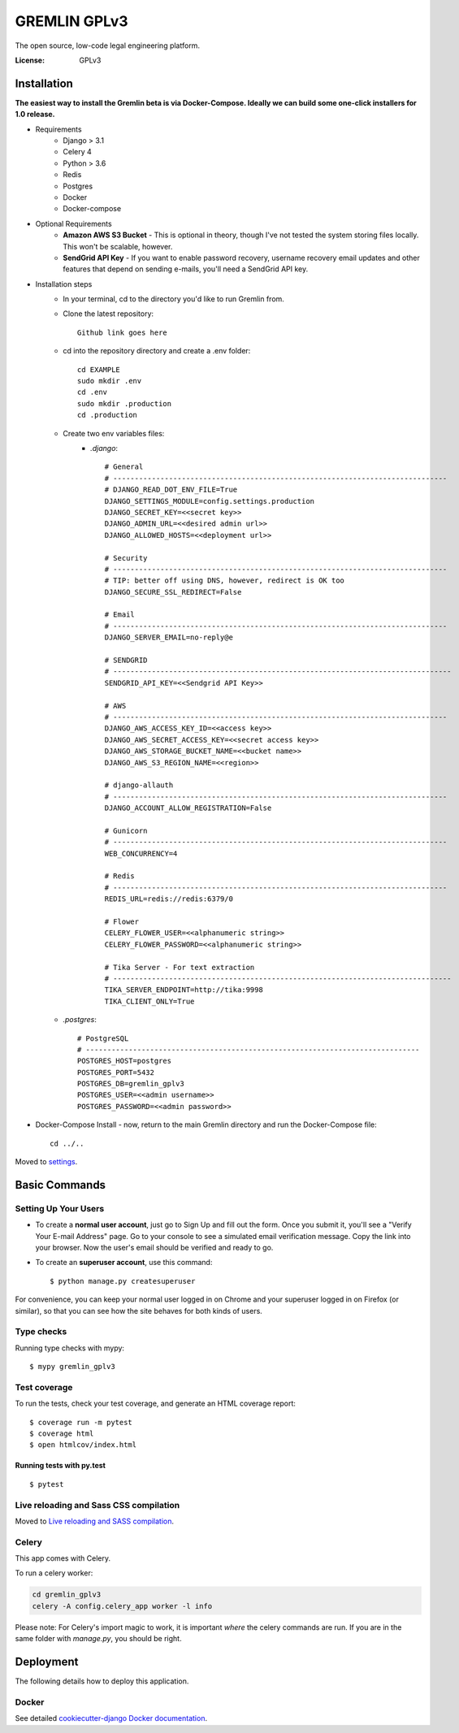GREMLIN GPLv3
=============

The open source, low-code legal engineering platform.

.. image:: https://img.shields.io/badge/built%20with-Cookiecutter%20Django-ff69b4.svg
     :target: https://github.com/pydanny/cookiecutter-django/
     :alt: Built with Cookiecutter Django
.. image:: https://img.shields.io/badge/code%20style-black-000000.svg
     :target: https://github.com/ambv/black
     :alt: Black code style


:License: GPLv3


Installation
------------

**The easiest way to install the Gremlin beta is via Docker-Compose. Ideally we can build some one-click installers for
1.0 release.**

- Requirements
    - Django > 3.1
    - Celery 4
    - Python > 3.6
    - Redis
    - Postgres
    - Docker
    - Docker-compose

- Optional Requirements
    - **Amazon AWS S3 Bucket** - This is optional in theory, though I've not tested the system storing files locally.
      This won't be scalable, however.
    - **SendGrid API Key** - If you want to enable password recovery, username recovery email updates and other features
      that depend on sending e-mails, you'll need a SendGrid API key.

- Installation steps
    - In your terminal, cd to the directory you'd like to run Gremlin from.
    - Clone the latest repository::

        Github link goes here

    - cd into the repository directory and create a .env folder::

        cd EXAMPLE
        sudo mkdir .env
        cd .env
        sudo mkdir .production
        cd .production

    - Create two env variables files:
        - *.django*::

            # General
            # ------------------------------------------------------------------------------
            # DJANGO_READ_DOT_ENV_FILE=True
            DJANGO_SETTINGS_MODULE=config.settings.production
            DJANGO_SECRET_KEY=<<secret key>>
            DJANGO_ADMIN_URL=<<desired admin url>>
            DJANGO_ALLOWED_HOSTS=<<deployment url>>

            # Security
            # ------------------------------------------------------------------------------
            # TIP: better off using DNS, however, redirect is OK too
            DJANGO_SECURE_SSL_REDIRECT=False

            # Email
            # ------------------------------------------------------------------------------
            DJANGO_SERVER_EMAIL=no-reply@e

            # SENDGRID
            # -------------------------------------------------------------------------------
            SENDGRID_API_KEY=<<Sendgrid API Key>>

            # AWS
            # ------------------------------------------------------------------------------
            DJANGO_AWS_ACCESS_KEY_ID=<<access key>>
            DJANGO_AWS_SECRET_ACCESS_KEY=<<secret access key>>
            DJANGO_AWS_STORAGE_BUCKET_NAME=<<bucket name>>
            DJANGO_AWS_S3_REGION_NAME=<<region>>

            # django-allauth
            # ------------------------------------------------------------------------------
            DJANGO_ACCOUNT_ALLOW_REGISTRATION=False

            # Gunicorn
            # ------------------------------------------------------------------------------
            WEB_CONCURRENCY=4

            # Redis
            # ------------------------------------------------------------------------------
            REDIS_URL=redis://redis:6379/0

            # Flower
            CELERY_FLOWER_USER=<<alphanumeric string>>
            CELERY_FLOWER_PASSWORD=<<alphanumeric string>>

            # Tika Server - For text extraction
            # -------------------------------------------------------------------------------
            TIKA_SERVER_ENDPOINT=http://tika:9998
            TIKA_CLIENT_ONLY=True

    - *.postgres*::

        # PostgreSQL
        # ------------------------------------------------------------------------------
        POSTGRES_HOST=postgres
        POSTGRES_PORT=5432
        POSTGRES_DB=gremlin_gplv3
        POSTGRES_USER=<<admin username>>
        POSTGRES_PASSWORD=<<admin password>>

- Docker-Compose Install - now, return to the main Gremlin directory and run the Docker-Compose file::

        cd ../..


Moved to settings_.

.. _settings: http://cookiecutter-django.readthedocs.io/en/latest/settings.html

Basic Commands
--------------

Setting Up Your Users
^^^^^^^^^^^^^^^^^^^^^

* To create a **normal user account**, just go to Sign Up and fill out the form. Once you submit it, you'll see a "Verify Your E-mail Address" page. Go to your console to see a simulated email verification message. Copy the link into your browser. Now the user's email should be verified and ready to go.

* To create an **superuser account**, use this command::

    $ python manage.py createsuperuser

For convenience, you can keep your normal user logged in on Chrome and your superuser logged in on Firefox (or similar), so that you can see how the site behaves for both kinds of users.

Type checks
^^^^^^^^^^^

Running type checks with mypy:

::

  $ mypy gremlin_gplv3

Test coverage
^^^^^^^^^^^^^

To run the tests, check your test coverage, and generate an HTML coverage report::

    $ coverage run -m pytest
    $ coverage html
    $ open htmlcov/index.html

Running tests with py.test
~~~~~~~~~~~~~~~~~~~~~~~~~~

::

  $ pytest

Live reloading and Sass CSS compilation
^^^^^^^^^^^^^^^^^^^^^^^^^^^^^^^^^^^^^^^

Moved to `Live reloading and SASS compilation`_.

.. _`Live reloading and SASS compilation`: http://cookiecutter-django.readthedocs.io/en/latest/live-reloading-and-sass-compilation.html



Celery
^^^^^^

This app comes with Celery.

To run a celery worker:

.. code-block:: bash

    cd gremlin_gplv3
    celery -A config.celery_app worker -l info

Please note: For Celery's import magic to work, it is important *where* the celery commands are run. If you are in the same folder with *manage.py*, you should be right.





Deployment
----------

The following details how to deploy this application.



Docker
^^^^^^

See detailed `cookiecutter-django Docker documentation`_.

.. _`cookiecutter-django Docker documentation`: http://cookiecutter-django.readthedocs.io/en/latest/deployment-with-docker.html



